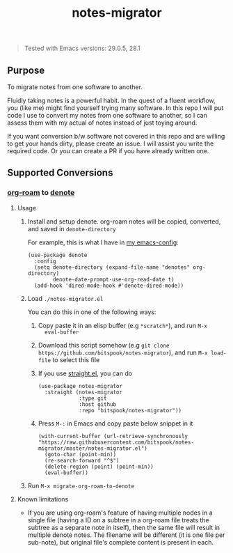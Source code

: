 #+title: notes-migrator

#+begin_quote
Tested with Emacs versions: 29.0.5, 28.1
#+end_quote

** Purpose

To migrate notes from one software to another.

Fluidly taking notes is a powerful habit. In the quest of a fluent workflow, you
(like me) might find yourself trying many software. In this repo I will put code
I use to convert my notes from one software to another, so I can assess them
with my actual of notes instead of just toying around.

If you want conversion b/w software not covered in this repo and are willing to
get your hands dirty, please create an issue. I will assist you write the
required code. Or you can create a PR if you have already written one.

** Supported Conversions

*** [[https://github.com/org-roam/org-roam/][org-roam]] to [[https://protesilaos.com/emacs/denote][denote]]

**** Usage

1. Install and setup denote. org-roam notes will be copied, converted, and saved
   in =denote-directory=

   For example, this is what I have in [[https://github.com/bitspook/spookmax.d][my emacs-config]]:

    #+begin_src elisp
      (use-package denote
        :config
        (setq denote-directory (expand-file-name "denotes" org-directory)
              denote-date-prompt-use-org-read-date t)
        (add-hook 'dired-mode-hook #'denote-dired-mode))
    #+end_src

2. Load =./notes-migrator.el=

   You can do this in one of the following ways:

   1. Copy paste it in an elisp buffer (e.g =*scratch*=), and run =M-x
      eval-buffer=
   2. Download this script somehow (e.g =git clone https://github.com/bitspook/notes-migrator=), and run =M-x load-file= to select this file
   3. If you use [[https://github.com/radian-software/straight.el][straight.el]], you can do

      #+begin_src elisp
        (use-package notes-migrator
          :straight (notes-migrator
                     :type git
                     :host github
                     :repo "bitspook/notes-migrator"))
      #+end_src
   4. Press =M-:= in Emacs and copy paste below snippet in it

      #+begin_src elisp
        (with-current-buffer (url-retrieve-synchronously "https://raw.githubusercontent.com/bitspook/notes-migrator/master/notes-migrator.el")
          (goto-char (point-min))
          (re-search-forward "^$")
          (delete-region (point) (point-min))
          (eval-buffer))
      #+end_src

3. Run =M-x migrate-org-roam-to-denote=

**** Known limitations

- If you are using org-roam's feature of having multiple nodes in a single file
  (having a ID on a subtree in a org-roam file treats the subtree as a separate
  note in itself), then the same file will result in multiple denote notes. The
  filename will be different (it is one file per sub-note), but original file's
  complete content is present in each.
